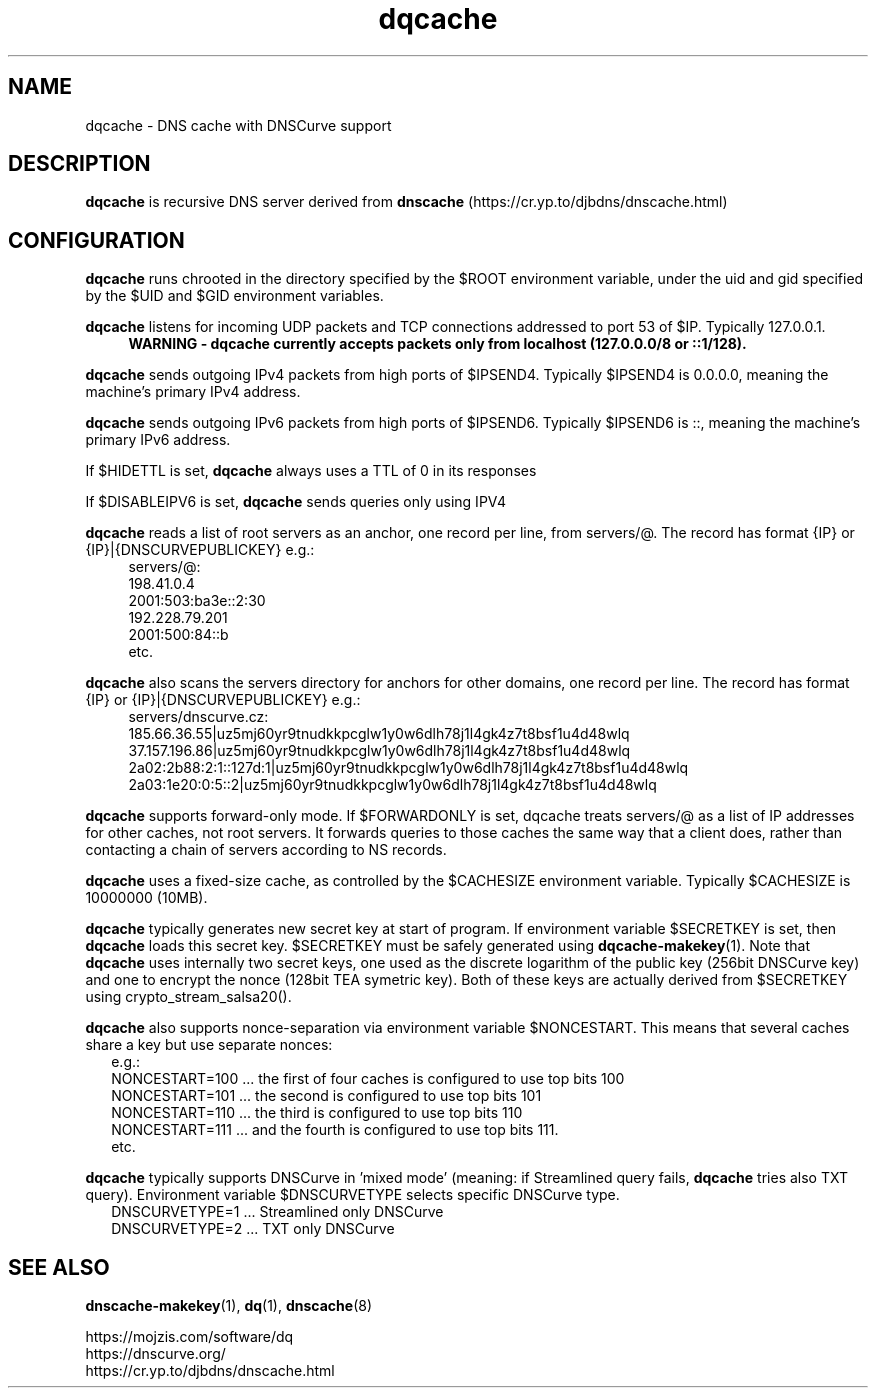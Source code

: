 .TH dqcache 8
.SH NAME
dqcache \- DNS cache with DNSCurve support
.SH DESCRIPTION
.B dqcache
is recursive DNS server derived from 
.B dnscache
(https://cr.yp.to/djbdns/dnscache.html)
.SH CONFIGURATION
.B dqcache
runs chrooted in the directory specified by the $ROOT environment variable, under the uid and gid specified by the $UID and $GID environment variables.
.sp
.B dqcache
listens for incoming UDP packets and TCP connections addressed to port 53 of $IP. Typically 127.0.0.1.
.RS 4
.B WARNING - dqcache currently accepts packets only from localhost (127.0.0.0/8 or ::1/128).
.RE
.sp
.B dqcache
sends outgoing IPv4 packets from high ports of $IPSEND4. Typically $IPSEND4 is 0.0.0.0, meaning the machine's primary IPv4 address.
.sp
.B dqcache
sends outgoing IPv6 packets from high ports of $IPSEND6. Typically $IPSEND6 is ::, meaning the machine's primary IPv6 address.
.sp
If $HIDETTL is set,
.B dqcache
always uses a TTL of 0 in its responses
.sp
If $DISABLEIPV6 is set,
.B dqcache
sends queries only using IPV4
.sp
.B dqcache
reads a list of root servers as an anchor, one record per line, from servers/@.
The record has format {IP} or {IP}|{DNSCURVEPUBLICKEY} e.g.:
.RS 4
.nf
servers/@:
198.41.0.4
2001:503:ba3e::2:30
192.228.79.201
2001:500:84::b
etc.
.fi
.RE
.sp
.B dqcache
also scans the servers directory for anchors for other domains, one record per line.
The record has format {IP} or {IP}|{DNSCURVEPUBLICKEY} e.g.:
.RS 4
.nf
 servers/dnscurve.cz:
 185.66.36.55|uz5mj60yr9tnudkkpcglw1y0w6dlh78j1l4gk4z7t8bsf1u4d48wlq
 37.157.196.86|uz5mj60yr9tnudkkpcglw1y0w6dlh78j1l4gk4z7t8bsf1u4d48wlq
 2a02:2b88:2:1::127d:1|uz5mj60yr9tnudkkpcglw1y0w6dlh78j1l4gk4z7t8bsf1u4d48wlq
 2a03:1e20:0:5::2|uz5mj60yr9tnudkkpcglw1y0w6dlh78j1l4gk4z7t8bsf1u4d48wlq
.fi
.RE
.sp
.B dqcache
supports forward-only mode. If $FORWARDONLY is set, dqcache treats servers/@ as a list of IP addresses for other caches, not root servers. It forwards queries to those caches the same way that a client does, rather than contacting a chain of servers according to NS records.
.sp
.B dqcache
uses a fixed-size cache, as controlled by the $CACHESIZE environment variable. Typically $CACHESIZE is 10000000 (10MB).
.sp
.B dqcache
typically generates new secret key at start of program. If environment variable $SECRETKEY is set, then
.B dqcache
loads this secret key. $SECRETKEY must be safely generated using
.BR dqcache-makekey (1).
Note that
.B dqcache
uses internally two secret keys, one used as the discrete logarithm of the public key (256bit DNSCurve key) and one to encrypt the nonce (128bit TEA symetric key). Both of these keys are actually derived from $SECRETKEY using crypto_stream_salsa20().
.sp
.B dqcache
also supports nonce-separation via environment variable $NONCESTART. This means that several caches share a key but use separate nonces:
.RS 2
.nf
e.g.:
NONCESTART=100 ... the first of four caches is configured to use top bits 100
NONCESTART=101 ... the second is configured to use top bits 101
NONCESTART=110 ... the third is configured to use top bits 110
NONCESTART=111 ... and the fourth is configured to use top bits 111.
etc.
.fi
.RE
.sp
.B dqcache
typically supports DNSCurve in 'mixed mode' (meaning: if Streamlined query fails,
.B dqcache
tries also TXT query).
Environment variable $DNSCURVETYPE selects specific DNSCurve type.
.RS 2
.nf
DNSCURVETYPE=1 ... Streamlined only DNSCurve
DNSCURVETYPE=2 ... TXT only DNSCurve
.fi
.RE
.SH SEE ALSO
.BR dnscache-makekey (1),
.BR dq (1),
.BR dnscache (8)
.sp
.nf
https://mojzis.com/software/dq
https://dnscurve.org/
https://cr.yp.to/djbdns/dnscache.html
.fi
